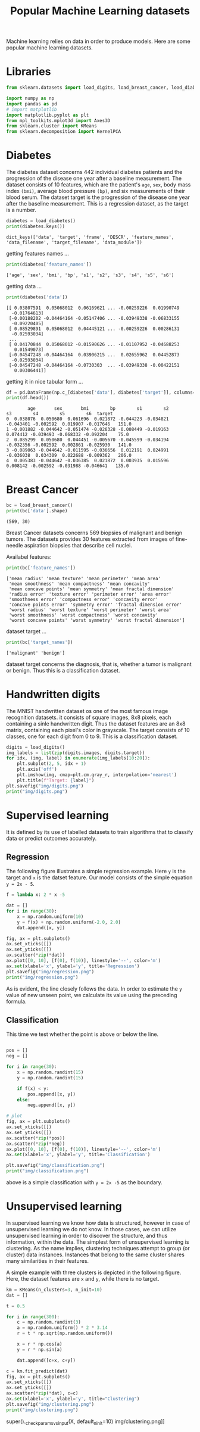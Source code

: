 #+TITLE: Popular Machine Learning datasets

Machine learning relies on data in order to produce models. Here are some popular machine learning datasets.

* Libraries
#+begin_src python :session *py-session :results output :exports code :tangle "datasets.py"
from sklearn.datasets import load_digits, load_breast_cancer, load_diabetes

import numpy as np
import pandas as pd
# import matplotlib
import matplotlib.pyplot as plt
from mpl_toolkits.mplot3d import Axes3D
from sklearn.cluster import KMeans
from sklearn.decomposition import KernelPCA

#+end_src

#+RESULTS:

* Diabetes

The diabetes dataset concerns 442 individual diabetes patients and the progression of the disease one year after a baseline measurement.
The dataset consists of 10 features, which are the patient's ~age~, ~sex~, body mass index ~(bmi)~, average blood pressure ~(bp)~, and six measurements of their blood serum. The dataset target is the progression of the disease one year after the baseline measurement. This is a regression dataset, as the target is a number.

#+begin_src python :session *py-session :results output :exports both :tangle "datasets.py"
diabetes = load_diabetes()
print(diabetes.keys())
#+end_src

#+RESULTS:
: dict_keys(['data', 'target', 'frame', 'DESCR', 'feature_names', 'data_filename', 'target_filename', 'data_module'])

getting features names ...

#+begin_src python :session *py-session :results output :exports both :tangle "datasets.py"
print(diabetes['feature_names'])
#+end_src

#+RESULTS:
: ['age', 'sex', 'bmi', 'bp', 's1', 's2', 's3', 's4', 's5', 's6']

getting data ...

#+begin_src python :session *py-session :results output :exports both :tangle "datasets.py"
print(diabetes['data'])
#+end_src

#+RESULTS:
#+begin_example
[[ 0.03807591  0.05068012  0.06169621 ... -0.00259226  0.01990749
  -0.01764613]
 [-0.00188202 -0.04464164 -0.05147406 ... -0.03949338 -0.06833155
  -0.09220405]
 [ 0.08529891  0.05068012  0.04445121 ... -0.00259226  0.00286131
  -0.02593034]
 ...
 [ 0.04170844  0.05068012 -0.01590626 ... -0.01107952 -0.04688253
   0.01549073]
 [-0.04547248 -0.04464164  0.03906215 ...  0.02655962  0.04452873
  -0.02593034]
 [-0.04547248 -0.04464164 -0.0730303  ... -0.03949338 -0.00422151
   0.00306441]]
#+end_example

getting it in nice tabular form ...


#+begin_src python :session *py-session :results output :exports both :tangle "datasets.py"
df = pd.DataFrame(np.c_[diabetes['data'], diabetes['target']], columns=diabetes['feature_names']+['target'])
print(df.head())
#+end_src

#+RESULTS:
:         age       sex       bmi        bp        s1        s2        s3        s4        s5        s6  target
: 0  0.038076  0.050680  0.061696  0.021872 -0.044223 -0.034821 -0.043401 -0.002592  0.019907 -0.017646   151.0
: 1 -0.001882 -0.044642 -0.051474 -0.026328 -0.008449 -0.019163  0.074412 -0.039493 -0.068332 -0.092204    75.0
: 2  0.085299  0.050680  0.044451 -0.005670 -0.045599 -0.034194 -0.032356 -0.002592  0.002861 -0.025930   141.0
: 3 -0.089063 -0.044642 -0.011595 -0.036656  0.012191  0.024991 -0.036038  0.034309  0.022688 -0.009362   206.0
: 4  0.005383 -0.044642 -0.036385  0.021872  0.003935  0.015596  0.008142 -0.002592 -0.031988 -0.046641   135.0

* Breast Cancer

#+begin_src python :session *py-session :results output :exports both :tangle "datasets.py"
bc = load_breast_cancer()
print(bc['data'].shape)
#+end_src

#+RESULTS:
: (569, 30)

Breast Cancer datasets concerns 569 biopsies of malignant and benign tumors. The datasets provides 30 features extracted from images of fine-needle aspiration biopsies that describe cell nuclei.

Availabel features:

#+begin_src python :session *py-session :results output :exports both :tangle "datasets.py"
print(bc['feature_names'])
#+end_src

#+RESULTS:
: ['mean radius' 'mean texture' 'mean perimeter' 'mean area'
:  'mean smoothness' 'mean compactness' 'mean concavity'
:  'mean concave points' 'mean symmetry' 'mean fractal dimension'
:  'radius error' 'texture error' 'perimeter error' 'area error'
:  'smoothness error' 'compactness error' 'concavity error'
:  'concave points error' 'symmetry error' 'fractal dimension error'
:  'worst radius' 'worst texture' 'worst perimeter' 'worst area'
:  'worst smoothness' 'worst compactness' 'worst concavity'
:  'worst concave points' 'worst symmetry' 'worst fractal dimension']

dataset target ...

#+begin_src python :session *py-session :results output :exports both :tangle "datasets.py"
print(bc['target_names'])
#+end_src

#+RESULTS:
: ['malignant' 'benign']

dataset target concerns the diagnosis, that is, whether a tumor is malignant or benign. Thus this is a classification dataset.

* Handwritten digits
The MNIST handwritten dataset os one of the most famous image recognition datasets. it consists of square images, 8x8 pixels, each containing a sinle handwritten digit. Thus the dataset features are an 8x8 matrix, containing each pixel's color in grayscale. The target consists of 10 classes, one for each digit from 0 to 9. This is a classification dataset.

#+begin_src python :session *py-session :results output file :exports both :tangle "datasets.py"
digits = load_digits()
img_labels = list(zip(digits.images, digits.target))
for idx, (img, label) in enumerate(img_labels[10:20]):
    plt.subplot(2, 5, idx + 1)
    plt.axis('off')
    plt.imshow(img, cmap=plt.cm.gray_r, interpolation='nearest')
    plt.title(f"Target: {label}")
plt.savefig("img/digits.png")
print("img/digits.png")
#+end_src

#+RESULTS:
[[file:img/digits.png]]

* Supervised learning

It is defined by its use of labelled datasets to train algorithms that to classify data or predict outcomes accurately.

** Regression
The following figure illustrates a simple regression example. Here ~y~ is the target and ~x~ is the datset feature. Our model consists of the simple equation ~y = 2x - 5~.

#+begin_src python :session *py-session :results output file :exports both :tangle "datasets.py"
f = lambda x: 2 * x -5

dat = []
for i in range(30):
    x = np.random.uniform(10)
    y = f(x) + np.random.uniform(-2.0, 2.0)
    dat.append([x, y])

fig, ax = plt.subplots()
ax.set_xticks([])
ax.set_yticks([])
ax.scatter(*zip(*dat))
ax.plot([0, 10], [f(0), f(10)], linestyle='--', color='m')
ax.set(xlabel='x', ylabel='y', title='Regression')
plt.savefig("img/regression.png")
print("img/regression.png")
#+end_src

#+RESULTS:
[[file:img/regression.png]]

As is evident, the line closely follows the data. In order to estimate the ~y~ value of new unseen point, we calculate its value using the preceding formula.

** Classification
This time we test whether the point is above or below the line.

#+begin_src python :session *py-session :results output file :exports both :tangle "datasets.py"

pos = []
neg = []

for i in range(30):
    x = np.random.randint(15)
    y = np.random.randint(15)

    if f(x) < y:
        pos.append([x, y])
    else:
        neg.append([x, y])

# plot
fig, ax = plt.subplots()
ax.set_xticks([])
ax.set_yticks([])
ax.scatter(*zip(*pos))
ax.scatter(*zip(*neg))
ax.plot([0, 10], [f(0), f(10)], linestyle='--', color='m')
ax.set(xlabel='x', ylabel='y', title='Classification')

plt.savefig("img/classification.png")
print("img/classification.png")
#+end_src

#+RESULTS:
[[file:img/classification.png]]

above is a simple classification with ~y = 2x -5~ as the boundary.

* Unsupervised learning
In supervised learning we know how data is structured, however in case of unsupervised learning we do not know. In those cases, we can utilize unsupervised learning in order to discover the structure, and thus information, within the data. The simplest form of unsupervised learning is clustering. As the name implies, clustering techniques attempt to group (or cluster) data instances. Instances that belong to the same cluster shares many similarities in their features.

A simple example with three clusters is depicted in the following figure. Here, the dataset features are ~x~ and ~y~, while there is no target.

#+begin_src python :session *py-session :results output file :exports both :tangle "datasets.py"
km = KMeans(n_clusters=3, n_init=10)
dat = []

t = 0.5

for i in range(300):
    c = np.random.randint(3)
    a = np.random.uniform() * 2 * 3.14
    r = t * np.sqrt(np.random.uniform())

    x = r * np.cos(a)
    y = r * np.sin(a)

    dat.append([c+x, c+y])

c = km.fit_predict(dat)
fig, ax = plt.subplots()
ax.set_xticks([])
ax.set_yticks([])
ax.scatter(*zip(*dat), c=c)
ax.set(xlabel='x', ylabel='y', title="Clustering")
plt.savefig("img/clustering.png")
print("img/clustering.png")
#+end_src

#+RESULTS:
[[file:img/clustering.png]]
  super()._check_params_vs_input(X, default_n_init=10)
img/clustering.png]]
